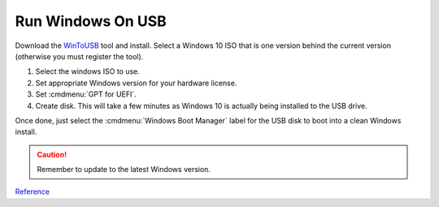 .. _wbase-run-windows-on-usb:

Run Windows On USB
##################
Download the `WinToUSB <https://www.easyuefi.com/wintousb>`__ tool and install.
Select a Windows 10 ISO that is one version behind the current version
(otherwise you must register the tool).

#. Select the windows ISO to use.
#. Set appropriate Windows version for your hardware license.
#. Set :cmdmenu:`GPT for UEFI`.
#. Create disk. This will take a few minutes as Windows 10 is actually being
   installed to the USB drive.

Once done, just select the :cmdmenu:`Windows Boot Manager` label for the USB
disk to boot into a clean Windows install.

.. caution::
  Remember to update to the latest Windows version.

`Reference <https://www.pcmag.com/article/352209/how-to-run-windows-10-from-a-usb-drive>`__

